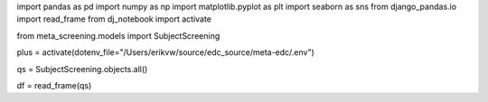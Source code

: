 


import pandas as pd
import numpy as np
import matplotlib.pyplot as plt
import seaborn as sns
from django_pandas.io import read_frame
from dj_notebook import activate

from meta_screening.models import SubjectScreening

plus = activate(dotenv_file="/Users/erikvw/source/edc_source/meta-edc/.env")

qs = SubjectScreening.objects.all()

df = read_frame(qs)
